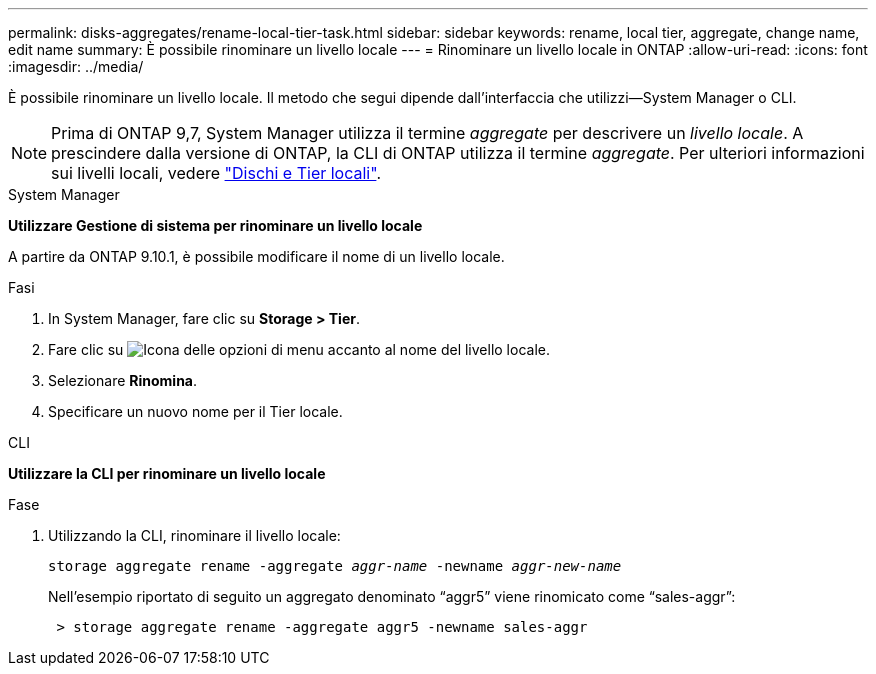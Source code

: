 ---
permalink: disks-aggregates/rename-local-tier-task.html 
sidebar: sidebar 
keywords: rename, local tier, aggregate, change name, edit name 
summary: È possibile rinominare un livello locale 
---
= Rinominare un livello locale in ONTAP
:allow-uri-read: 
:icons: font
:imagesdir: ../media/


[role="lead"]
È possibile rinominare un livello locale. Il metodo che segui dipende dall'interfaccia che utilizzi--System Manager o CLI.


NOTE: Prima di ONTAP 9,7, System Manager utilizza il termine _aggregate_ per descrivere un _livello locale_. A prescindere dalla versione di ONTAP, la CLI di ONTAP utilizza il termine _aggregate_. Per ulteriori informazioni sui livelli locali, vedere link:../disks-aggregates/index.html["Dischi e Tier locali"].

[role="tabbed-block"]
====
.System Manager
--
*Utilizzare Gestione di sistema per rinominare un livello locale*

A partire da ONTAP 9.10.1, è possibile modificare il nome di un livello locale.

.Fasi
. In System Manager, fare clic su *Storage > Tier*.
. Fare clic su image:icon_kabob.gif["Icona delle opzioni di menu"] accanto al nome del livello locale.
. Selezionare *Rinomina*.
. Specificare un nuovo nome per il Tier locale.


--
.CLI
--
*Utilizzare la CLI per rinominare un livello locale*

.Fase
. Utilizzando la CLI, rinominare il livello locale:
+
`storage aggregate rename -aggregate _aggr-name_ -newname _aggr-new-name_`

+
Nell'esempio riportato di seguito un aggregato denominato "`aggr5`" viene rinomicato come "`sales-aggr`":

+
....
 > storage aggregate rename -aggregate aggr5 -newname sales-aggr
....


--
====